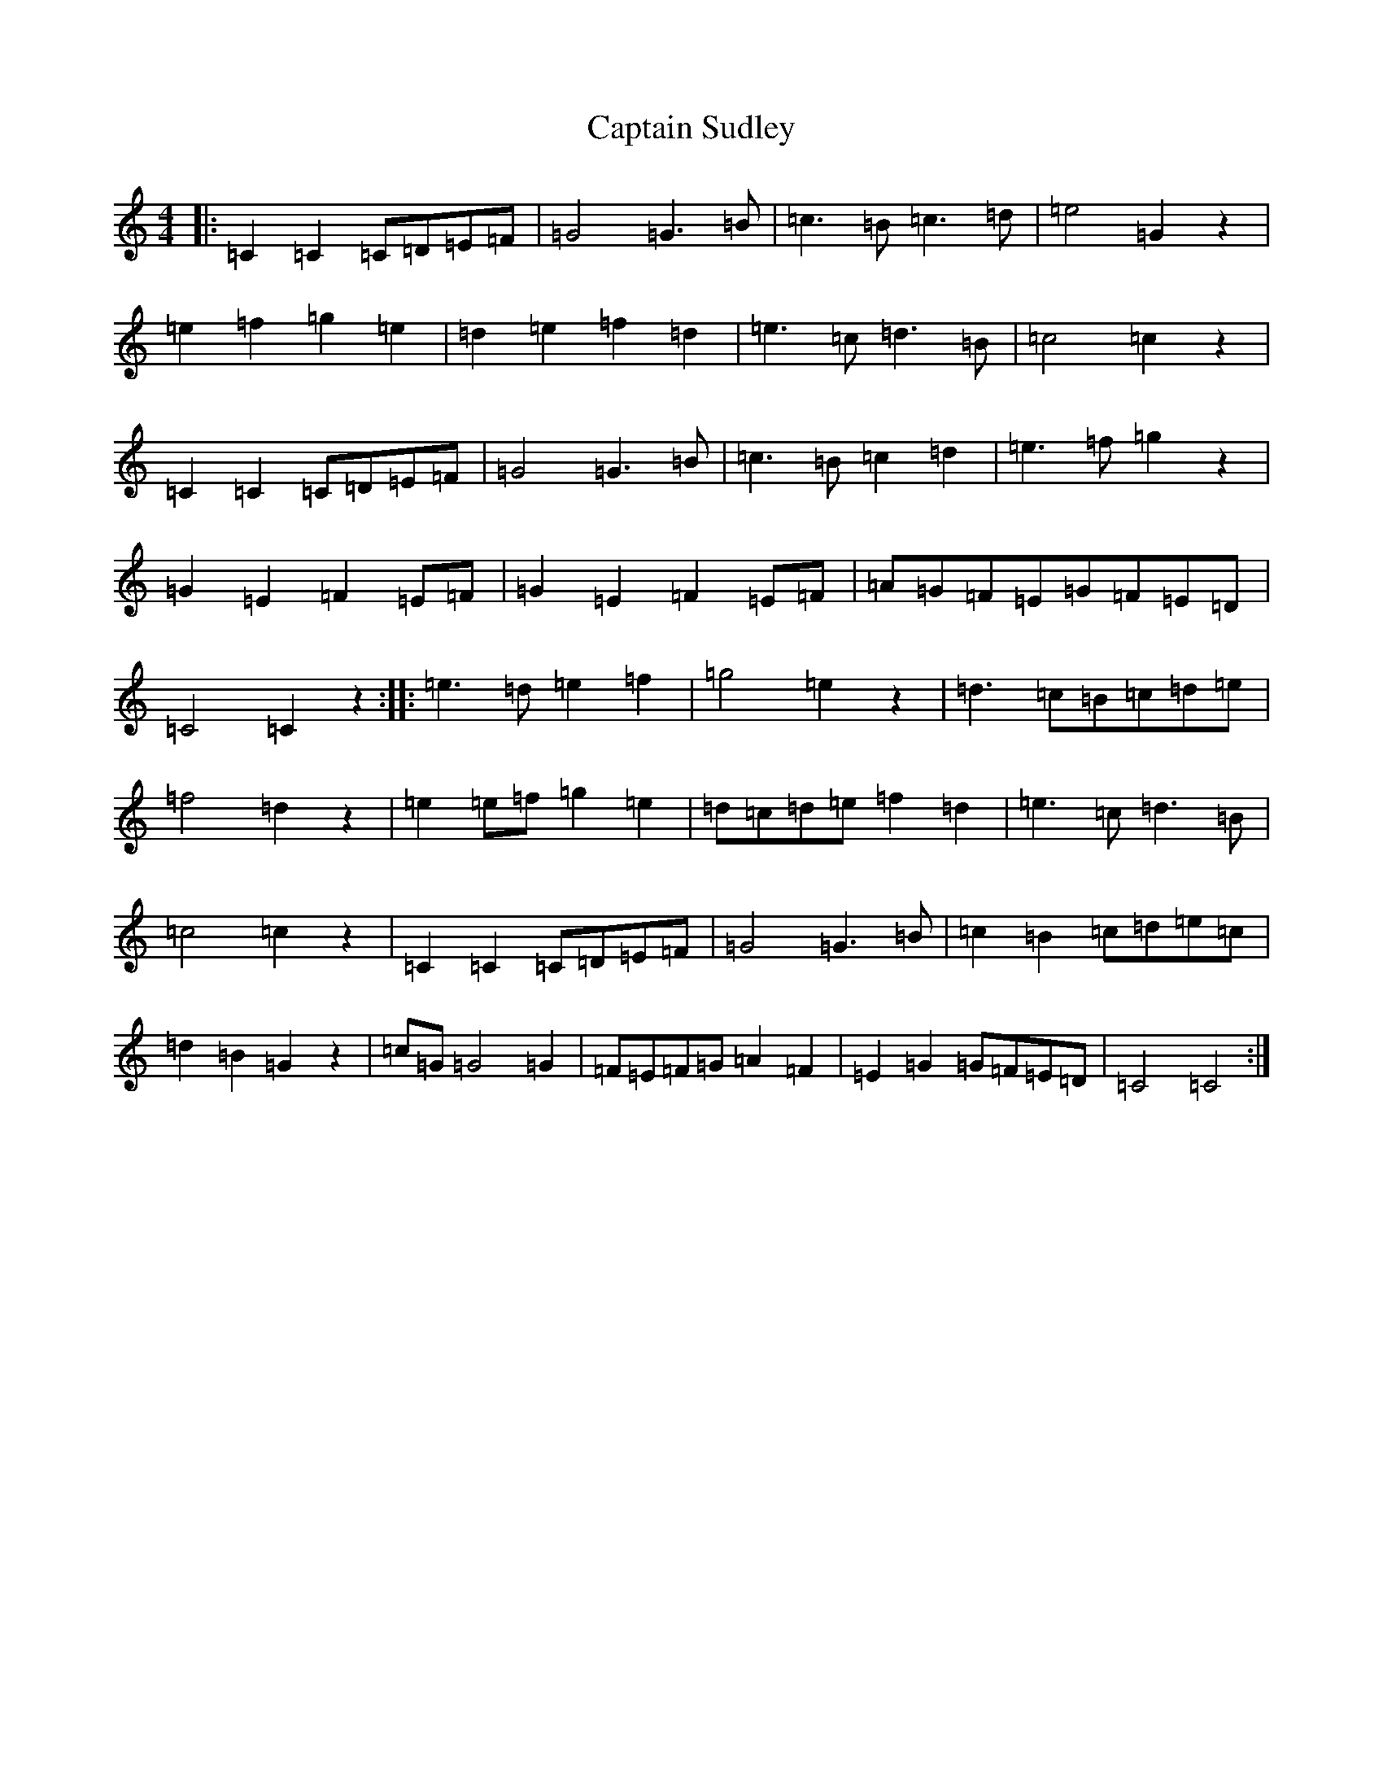 X: 3188
T: Captain Sudley
S: https://thesession.org/tunes/6877#setting6877
R: reel
M:4/4
L:1/8
K: C Major
|:=C2=C2=C=D=E=F|=G4=G3=B|=c3=B=c3=d|=e4=G2z2|=e2=f2=g2=e2|=d2=e2=f2=d2|=e3=c=d3=B|=c4=c2z2|=C2=C2=C=D=E=F|=G4=G3=B|=c3=B=c2=d2|=e3=f=g2z2|=G2=E2=F2=E=F|=G2=E2=F2=E=F|=A=G=F=E=G=F=E=D|=C4=C2z2:||:=e3=d=e2=f2|=g4=e2z2|=d3=c=B=c=d=e|=f4=d2z2|=e2=e=f=g2=e2|=d=c=d=e=f2=d2|=e3=c=d3=B|=c4=c2z2|=C2=C2=C=D=E=F|=G4=G3=B|=c2=B2=c=d=e=c|=d2=B2=G2z2|=c=G=G4=G2|=F=E=F=G=A2=F2|=E2=G2=G=F=E=D|=C4=C4:|